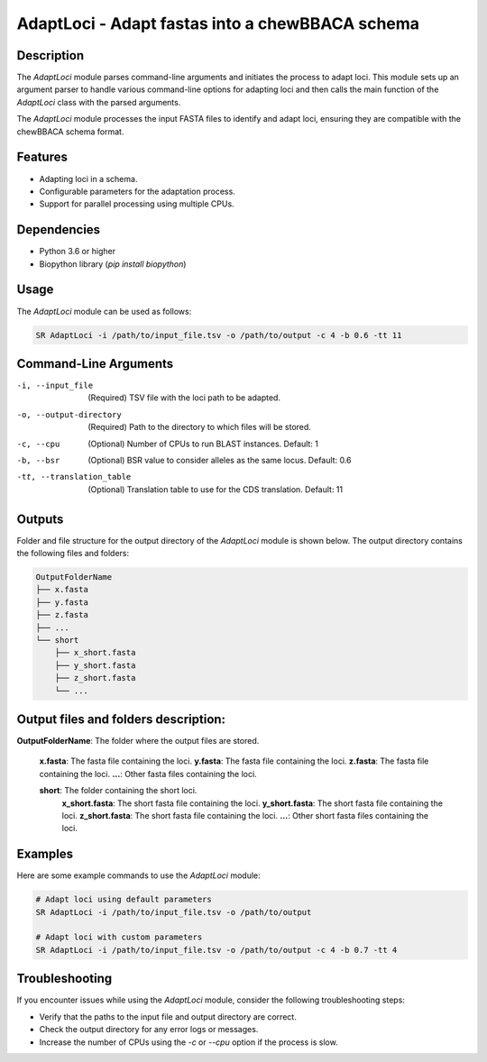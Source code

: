 .. _AdaptLoci:

AdaptLoci - Adapt fastas into a chewBBACA schema
================================================

Description
-----------

The `AdaptLoci` module parses command-line arguments and initiates the process to adapt loci. This module sets up an argument parser to handle various command-line options for adapting loci and then calls the main function of the `AdaptLoci` class with the parsed arguments.

The `AdaptLoci` module processes the input FASTA files to identify and adapt loci, ensuring they are compatible with the chewBBACA schema format.

Features
--------

- Adapting loci in a schema.
- Configurable parameters for the adaptation process.
- Support for parallel processing using multiple CPUs.

Dependencies
------------

- Python 3.6 or higher
- Biopython library (`pip install biopython`)

Usage
-----

The `AdaptLoci` module can be used as follows:

.. code-block:: bash

    SR AdaptLoci -i /path/to/input_file.tsv -o /path/to/output -c 4 -b 0.6 -tt 11

Command-Line Arguments
----------------------

-i, --input_file
    (Required) TSV file with the loci path to be adapted.

-o, --output-directory
    (Required) Path to the directory to which files will be stored.

-c, --cpu
    (Optional) Number of CPUs to run BLAST instances.
    Default: 1

-b, --bsr
    (Optional) BSR value to consider alleles as the same locus.
    Default: 0.6

-tt, --translation_table
    (Optional) Translation table to use for the CDS translation.
    Default: 11

Outputs
-------
Folder and file structure for the output directory of the `AdaptLoci` module is shown below. The output directory contains the following files and folders:

.. code-block:: bash

    OutputFolderName
    ├── x.fasta
    ├── y.fasta
    ├── z.fasta
    ├── ...
    └── short
        ├── x_short.fasta
        ├── y_short.fasta
        ├── z_short.fasta
        └── ...

Output files and folders description:
-------------------------------------

**OutputFolderName**: The folder where the output files are stored.

    **x.fasta**: The fasta file containing the loci.
    **y.fasta**: The fasta file containing the loci.
    **z.fasta**: The fasta file containing the loci.
    **...**: Other fasta files containing the loci.

    **short**: The folder containing the short loci.
        **x_short.fasta**: The short fasta file containing the loci.
        **y_short.fasta**: The short fasta file containing the loci.
        **z_short.fasta**: The short fasta file containing the loci.
        **...**: Other short fasta files containing the loci.

Examples
--------

Here are some example commands to use the `AdaptLoci` module:

.. code-block:: bash

    # Adapt loci using default parameters
    SR AdaptLoci -i /path/to/input_file.tsv -o /path/to/output

    # Adapt loci with custom parameters
    SR AdaptLoci -i /path/to/input_file.tsv -o /path/to/output -c 4 -b 0.7 -tt 4

Troubleshooting
---------------

If you encounter issues while using the `AdaptLoci` module, consider the following troubleshooting steps:

- Verify that the paths to the input file and output directory are correct.
- Check the output directory for any error logs or messages.
- Increase the number of CPUs using the `-c` or `--cpu` option if the process is slow.
